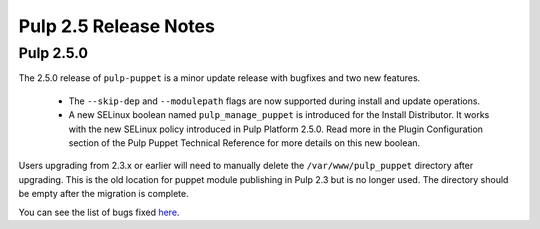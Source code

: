 ======================
Pulp 2.5 Release Notes
======================

Pulp 2.5.0
==========

The 2.5.0 release of ``pulp-puppet`` is a minor update release with bugfixes
and two new features.

    * The ``--skip-dep`` and ``--modulepath`` flags are now supported during install and update
      operations.

    * A new SELinux boolean named ``pulp_manage_puppet`` is introduced for the Install Distributor.
      It works with the new SELinux policy introduced in Pulp Platform 2.5.0. Read more in the
      Plugin Configuration section of the Pulp Puppet Technical Reference for more details on
      this new boolean.

Users upgrading from 2.3.x or earlier will need to manually delete the
``/var/www/pulp_puppet`` directory after upgrading. This is the old location
for puppet module publishing in Pulp 2.3 but is no longer used. The directory
should be empty after the migration is complete.

You can see the list of bugs fixed
`here <https://bugzilla.redhat.com/buglist.cgi?bug_status=VERIFIED&bug_status=RELEASE_PENDING&bug_status=CLOSED&classification=Community&component=puppet-support&list_id=2768100&product=Pulp&query_format=advanced&target_release=2.5.0>`_.
